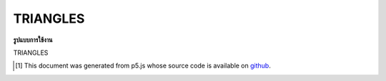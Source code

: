 .. raw:: html

	<script src="https://sketch.netpie.io/widget/p5-widget.js"></script>

TRIANGLES
===========

**รูปแบบการใช้งาน**

TRIANGLES

..  [#f1] This document was generated from p5.js whose source code is available on `github <https://github.com/processing/p5.js>`_.
